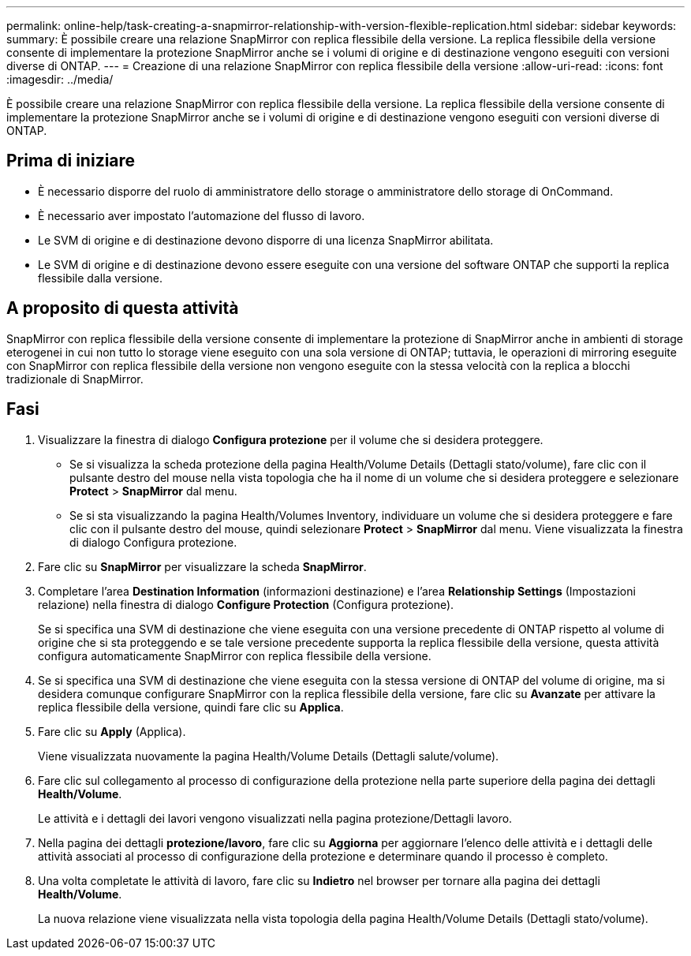 ---
permalink: online-help/task-creating-a-snapmirror-relationship-with-version-flexible-replication.html 
sidebar: sidebar 
keywords:  
summary: È possibile creare una relazione SnapMirror con replica flessibile della versione. La replica flessibile della versione consente di implementare la protezione SnapMirror anche se i volumi di origine e di destinazione vengono eseguiti con versioni diverse di ONTAP. 
---
= Creazione di una relazione SnapMirror con replica flessibile della versione
:allow-uri-read: 
:icons: font
:imagesdir: ../media/


[role="lead"]
È possibile creare una relazione SnapMirror con replica flessibile della versione. La replica flessibile della versione consente di implementare la protezione SnapMirror anche se i volumi di origine e di destinazione vengono eseguiti con versioni diverse di ONTAP.



== Prima di iniziare

* È necessario disporre del ruolo di amministratore dello storage o amministratore dello storage di OnCommand.
* È necessario aver impostato l'automazione del flusso di lavoro.
* Le SVM di origine e di destinazione devono disporre di una licenza SnapMirror abilitata.
* Le SVM di origine e di destinazione devono essere eseguite con una versione del software ONTAP che supporti la replica flessibile dalla versione.




== A proposito di questa attività

SnapMirror con replica flessibile della versione consente di implementare la protezione di SnapMirror anche in ambienti di storage eterogenei in cui non tutto lo storage viene eseguito con una sola versione di ONTAP; tuttavia, le operazioni di mirroring eseguite con SnapMirror con replica flessibile della versione non vengono eseguite con la stessa velocità con la replica a blocchi tradizionale di SnapMirror.



== Fasi

. Visualizzare la finestra di dialogo *Configura protezione* per il volume che si desidera proteggere.
+
** Se si visualizza la scheda protezione della pagina Health/Volume Details (Dettagli stato/volume), fare clic con il pulsante destro del mouse nella vista topologia che ha il nome di un volume che si desidera proteggere e selezionare *Protect* > *SnapMirror* dal menu.
** Se si sta visualizzando la pagina Health/Volumes Inventory, individuare un volume che si desidera proteggere e fare clic con il pulsante destro del mouse, quindi selezionare *Protect* > *SnapMirror* dal menu. Viene visualizzata la finestra di dialogo Configura protezione.


. Fare clic su *SnapMirror* per visualizzare la scheda *SnapMirror*.
. Completare l'area *Destination Information* (informazioni destinazione) e l'area *Relationship Settings* (Impostazioni relazione) nella finestra di dialogo *Configure Protection* (Configura protezione).
+
Se si specifica una SVM di destinazione che viene eseguita con una versione precedente di ONTAP rispetto al volume di origine che si sta proteggendo e se tale versione precedente supporta la replica flessibile della versione, questa attività configura automaticamente SnapMirror con replica flessibile della versione.

. Se si specifica una SVM di destinazione che viene eseguita con la stessa versione di ONTAP del volume di origine, ma si desidera comunque configurare SnapMirror con la replica flessibile della versione, fare clic su *Avanzate* per attivare la replica flessibile della versione, quindi fare clic su *Applica*.
. Fare clic su *Apply* (Applica).
+
Viene visualizzata nuovamente la pagina Health/Volume Details (Dettagli salute/volume).

. Fare clic sul collegamento al processo di configurazione della protezione nella parte superiore della pagina dei dettagli *Health/Volume*.
+
Le attività e i dettagli dei lavori vengono visualizzati nella pagina protezione/Dettagli lavoro.

. Nella pagina dei dettagli *protezione/lavoro*, fare clic su *Aggiorna* per aggiornare l'elenco delle attività e i dettagli delle attività associati al processo di configurazione della protezione e determinare quando il processo è completo.
. Una volta completate le attività di lavoro, fare clic su *Indietro* nel browser per tornare alla pagina dei dettagli *Health/Volume*.
+
La nuova relazione viene visualizzata nella vista topologia della pagina Health/Volume Details (Dettagli stato/volume).


